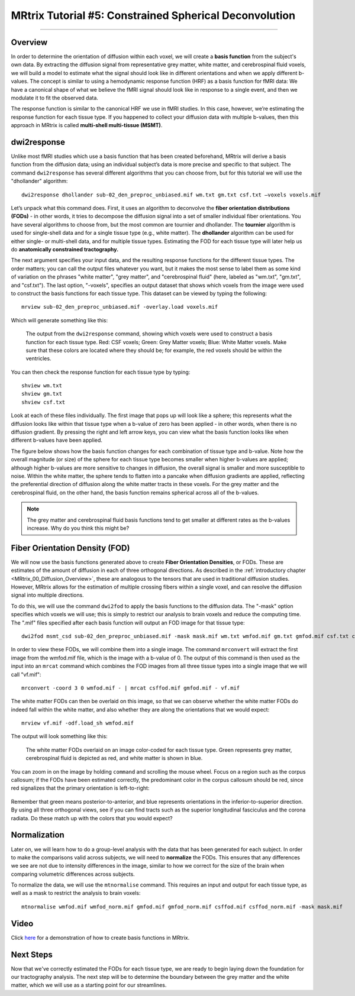 .. _MRtrix_05_BasisFunctions:

=======================================================
MRtrix Tutorial #5: Constrained Spherical Deconvolution
=======================================================

--------------

Overview
********

In order to determine the orientation of diffusion within each voxel, we will create a **basis function** from the subject's own data. By extracting the diffusion signal from representative grey matter, white matter, and cerebrospinal fluid voxels, we will build a model to estimate what the signal should look like in different orientations and when we apply different b-values. The concept is similar to using a hemodynamic response function (HRF) as a basis function for fMRI data: We have a canonical shape of what we believe the fMRI signal should look like in response to a single event, and then we modulate it to fit the observed data.

The response function is similar to the canonical HRF we use in fMRI studies. In this case, however, we’re estimating the response function for each tissue type. If you happened to collect your diffusion data with multiple b-values, then this approach in MRtrix is called **multi-shell multi-tissue (MSMT)**.

dwi2response
************

Unlike most fMRI studies which use a basis function that has been created beforehand, MRtrix will derive a basis function from the diffusion data; using an individual subject’s data is more precise and specific to that subject. The command ``dwi2response`` has several different algorithms that you can choose from, but for this tutorial we will use the "dhollander" algorithm:

::

  dwi2response dhollander sub-02_den_preproc_unbiased.mif wm.txt gm.txt csf.txt –voxels voxels.mif


Let’s unpack what this command does. First, it uses an algorithm to deconvolve the **fiber orientation distributions (FODs)** - in other words, it tries to decompose the diffusion signal into a set of smaller individual fiber orientations. You have several algorithms to choose from, but the most common are tournier and dhollander. The **tournier** algorithm is used for single-shell data and for a single tissue type (e.g., white matter). The **dhollander** algorithm can be used for either single- or multi-shell data, and for multiple tissue types. Estimating the FOD for each tissue type will later help us do **anatomically constrained tractography.**

The next argument specifies your input data, and the resulting response functions for the different tissue types. The order matters; you can call the output files whatever you want, but it makes the most sense to label them as some kind of variation on the phrases "white matter", "grey matter", and "cerebrospinal fluid" (here, labeled as "wm.txt", "gm.txt", and "csf.txt"). The last option, "-voxels", specifies an output dataset that shows which voxels from the image were used to construct the basis functions for each tissue type. This dataset can be viewed by typing the following:

::

  mrview sub-02_den_preproc_unbiased.mif -overlay.load voxels.mif
  
Which will generate something like this:

.. figure:: 05_voxels.png

  The output from the ``dwi2response`` command, showing which voxels were used to construct a basis function for each tissue type. Red: CSF voxels; Green: Grey Matter voxels; Blue: White Matter voxels. Make sure that these colors are located where they should be; for example, the red voxels should be within the ventricles.


You can then check the response function for each tissue type by typing:

::

  shview wm.txt
  shview gm.txt
  shview csf.txt

Look at each of these files individually. The first image that pops up will look like a sphere; this represents what the diffusion looks like within that tissue type when a b-value of zero has been applied - in other words, when there is no diffusion gradient. By pressing the right and left arrow keys, you can view what the basis function looks like when different b-values have been applied. 

The figure below shows how the basis function changes for each combination of tissue type and b-value. Note how the overall magnitude (or size) of the sphere for each tissue type becomes smaller when higher b-values are applied; although higher b-values are more sensitive to changes in diffusion, the overall signal is smaller and more susceptible to noise. Within the white matter, the sphere tends to flatten into a pancake when diffusion gradients are applied, reflecting the preferential direction of diffusion along the white matter tracts in these voxels. For the grey matter and the cerebrospinal fluid, on the other hand, the basis function remains spherical across all of the b-values.

.. note::

  The grey matter and cerebrospinal fluid basis functions tend to get smaller at different rates as the b-values increase. Why do you think this might be?

.. figure:: 05_bvals_tissues.png


Fiber Orientation Density (FOD)
*******************************

We will now use the basis functions generated above to create **Fiber Orientation Densities**, or FODs. These are estimates of the amount of diffusion in each of three orthogonal directions. As described in the :ref:`introductory chapter <MRtrix_00_Diffusion_Overview>`, these are analogous to the tensors that are used in traditional diffusion studies. However, MRtrix allows for the estimation of multiple crossing fibers within a single voxel, and can resolve the diffusion signal into multiple directions.

To do this, we will use the command ``dwi2fod`` to apply the basis functions to the diffusion data. The "-mask" option specifies which voxels we will use; this is simply to restrict our analysis to brain voxels and reduce the computing time. The ".mif" files specified after each basis function will output an FOD image for that tissue type:

::

  dwi2fod msmt_csd sub-02_den_preproc_unbiased.mif -mask mask.mif wm.txt wmfod.mif gm.txt gmfod.mif csf.txt csffod.mif

In order to view these FODs, we will combine them into a single image. The command ``mrconvert`` will extract the first image from the wmfod.mif file, which is the image with a b-value of 0. The output of this command is then used as the input into an ``mrcat`` command which combines the FOD images from all three tissue types into a single image that we will call "vf.mif":

::

  mrconvert -coord 3 0 wmfod.mif - | mrcat csffod.mif gmfod.mif - vf.mif

The white matter FODs can then be overlaid on this image, so that we can observe whether the white matter FODs do indeed fall within the white matter, and also whether they are along the orientations that we would expect:

::

  mrview vf.mif -odf.load_sh wmfod.mif
  
The output will look something like this:

.. figure:: 05_FODs.png

  The white matter FODs overlaid on an image color-coded for each tissue type. Green represents grey matter, cerebrospinal fluid is depicted as red, and white matter is shown in blue.
  
You can zoom in on the image by holding ``command`` and scrolling the mouse wheel. Focus on a region such as the corpus callosum; if the FODs have been estimated correctly, the predominant color in the corpus callosum should be red, since red signalizes that the primary orientation is left-to-right:

.. figure:: 05_FODs_CC.png

Remember that green means posterior-to-anterior, and blue represents orientations in the inferior-to-superior direction. By using all three orthogonal views, see if you can find tracts such as the superior longitudinal fasciculus and the corona radiata. Do these match up with the colors that you would expect?


Normalization
*************

Later on, we will learn how to do a group-level analysis with the data that has been generated for each subject. In order to make the comparisons valid across subjects, we will need to **normalize** the FODs. This ensures that any differences we see are not due to intensity differences in the image, similar to how we correct for the size of the brain when comparing volumetric differences across subjects.

To normalize the data, we will use the ``mtnormalise`` command. This requires an input and output for each tissue type, as well as a mask to restrict the analysis to brain voxels:

::

  mtnormalise wmfod.mif wmfod_norm.mif gmfod.mif gmfod_norm.mif csffod.mif csffod_norm.mif -mask mask.mif


Video
*****

Click `here <https://www.youtube.com/watch?v=-Pd5oKMwvFI>`__ for a demonstration of how to create basis functions in MRtrix.

Next Steps
**********

Now that we've correctly estimated the FODs for each tissue type, we are ready to begin laying down the foundation for our tractography analysis. The next step will be to determine the boundary between the grey matter and the white matter, which we will use as a starting point for our streamlines.
